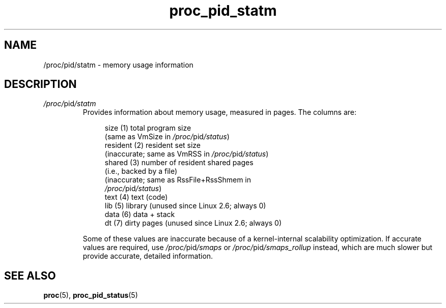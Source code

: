 .\" Copyright (C) 1994, 1995, Daniel Quinlan <quinlan@yggdrasil.com>
.\" Copyright (C) 2002-2008, 2017, Michael Kerrisk <mtk.manpages@gmail.com>
.\" Copyright (C) 2023, Alejandro Colomar <alx@kernel.org>
.\"
.\" SPDX-License-Identifier: GPL-3.0-or-later
.\"
.TH proc_pid_statm 5 2024-05-02 "Linux man-pages 6.9.1"
.SH NAME
/proc/pid/statm \- memory usage information
.SH DESCRIPTION
.TP
.IR /proc/ pid /statm
Provides information about memory usage, measured in pages.
The columns are:
.IP
.in +4n
.EX
size       (1) total program size
           (same as VmSize in \fI/proc/\fPpid\fI/status\fP)
resident   (2) resident set size
           (inaccurate; same as VmRSS in \fI/proc/\fPpid\fI/status\fP)
shared     (3) number of resident shared pages
           (i.e., backed by a file)
           (inaccurate; same as RssFile+RssShmem in
           \fI/proc/\fPpid\fI/status\fP)
text       (4) text (code)
.\" (not including libs; broken, includes data segment)
lib        (5) library (unused since Linux 2.6; always 0)
data       (6) data + stack
.\" (including libs; broken, includes library text)
dt         (7) dirty pages (unused since Linux 2.6; always 0)
.EE
.in
.IP
.\" See SPLIT_RSS_COUNTING in the kernel.
.\" Inaccuracy is bounded by TASK_RSS_EVENTS_THRESH.
Some of these values are inaccurate because
of a kernel-internal scalability optimization.
If accurate values are required, use
.IR /proc/ pid /smaps
or
.IR /proc/ pid /smaps_rollup
instead, which are much slower but provide accurate, detailed information.
.SH SEE ALSO
.BR proc (5),
.BR proc_pid_status (5)

